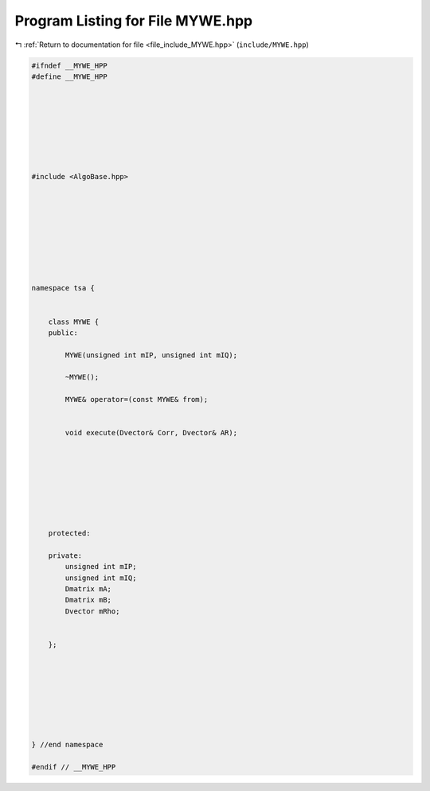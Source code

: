 
.. _program_listing_file_include_MYWE.hpp:

Program Listing for File MYWE.hpp
=================================

|exhale_lsh| :ref:`Return to documentation for file <file_include_MYWE.hpp>` (``include/MYWE.hpp``)

.. |exhale_lsh| unicode:: U+021B0 .. UPWARDS ARROW WITH TIP LEFTWARDS

.. code-block:: none

   #ifndef __MYWE_HPP
   #define __MYWE_HPP
   
   
   
   
   
   
   
   
   #include <AlgoBase.hpp>
   
   
   
   
   
   
   
   
   
   namespace tsa {
   
   
       class MYWE {
       public:
   
           MYWE(unsigned int mIP, unsigned int mIQ);
   
           ~MYWE();
   
           MYWE& operator=(const MYWE& from);
   
   
           void execute(Dvector& Corr, Dvector& AR);
   
   
   
   
   
   
   
   
       protected:
   
       private:
           unsigned int mIP;
           unsigned int mIQ;
           Dmatrix mA;
           Dmatrix mB;
           Dvector mRho;
   
   
       };
   
   
   
   
   
   
   
   
   } //end namespace
   
   #endif // __MYWE_HPP
   
   
   
